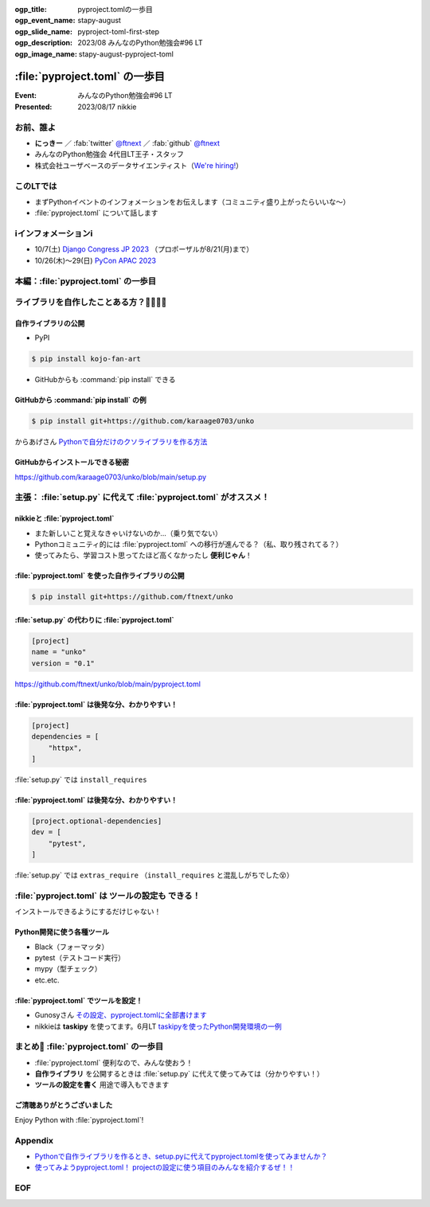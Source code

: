 :ogp_title: pyproject.tomlの一歩目
:ogp_event_name: stapy-august
:ogp_slide_name: pyproject-toml-first-step
:ogp_description: 2023/08 みんなのPython勉強会#96 LT
:ogp_image_name: stapy-august-pyproject-toml

============================================================
:file:`pyproject.toml` の一歩目
============================================================

:Event: みんなのPython勉強会#96 LT
:Presented: 2023/08/17 nikkie

お前、誰よ
============================================================

* **にっきー** ／ :fab:`twitter` `@ftnext <https://twitter.com/ftnext>`__ ／ :fab:`github` `@ftnext <https://github.com/ftnext>`__ 
* みんなのPython勉強会 4代目LT王子・スタッフ
* 株式会社ユーザベースのデータサイエンティスト（`We're hiring! <https://hrmos.co/pages/uzabase/jobs/1829077236709650481>`__）

このLTでは
============================================================

* まずPythonイベントのインフォメーションをお伝えします（コミュニティ盛り上がったらいいな〜）
* :file:`pyproject.toml` について話します

ℹ️インフォメーションℹ️
============================================================

* 10/7(土) `Django Congress JP 2023 <https://djangocongress.jp/>`__ （プロポーザルが8/21(月)まで）
* 10/26(木)〜29(日) `PyCon APAC 2023 <https://2023-apac.pycon.jp/>`__

本編：:file:`pyproject.toml` の一歩目
============================================================

ライブラリを自作したことある方？🙋‍♂️🙋‍♀️
============================================================

自作ライブラリの公開
--------------------------------------------------

* PyPI

.. code-block:: shell

    $ pip install kojo-fan-art

* GitHubからも :command:`pip install` できる

GitHubから :command:`pip install` の例
--------------------------------------------------

.. code-block:: shell

    $ pip install git+https://github.com/karaage0703/unko

からあげさん `Pythonで自分だけのクソライブラリを作る方法 <https://zenn.dev/karaage0703/articles/db8c663640c68b>`__

GitHubからインストールできる秘密
------------------------------------------------------------

.. code-block:: python
    :caption: setup.py

    from setuptools import setup, find_packages

    setup(
        name='unko',
        version='0.1',
        packages=find_packages()
    )

https://github.com/karaage0703/unko/blob/main/setup.py

主張： :file:`setup.py` に代えて :file:`pyproject.toml` がオススメ！
======================================================================

nikkieと :file:`pyproject.toml`
--------------------------------------------------

* また新しいこと覚えなきゃいけないのか...（乗り気でない）
* Pythonコミュニティ的には :file:`pyproject.toml` への移行が進んでる？（私、取り残されてる？）
* 使ってみたら、学習コスト思ってたほど高くなかったし **便利じゃん**！

:file:`pyproject.toml` を使った自作ライブラリの公開
------------------------------------------------------------

.. code-block:: shell

    $ pip install git+https://github.com/ftnext/unko

:file:`setup.py` の代わりに :file:`pyproject.toml`
--------------------------------------------------

.. code-block:: toml

    [project]
    name = "unko"
    version = "0.1"

https://github.com/ftnext/unko/blob/main/pyproject.toml

:file:`pyproject.toml` は後発な分、わかりやすい！
--------------------------------------------------

.. code-block:: toml

    [project]
    dependencies = [
        "httpx",
    ]

:file:`setup.py` では ``install_requires``

:file:`pyproject.toml` は後発な分、わかりやすい！
--------------------------------------------------

.. code-block:: toml

    [project.optional-dependencies]
    dev = [
        "pytest",
    ]

:file:`setup.py` では ``extras_require`` （``install_requires`` と混乱しがちでした😵）

:file:`pyproject.toml` は **ツールの設定も** できる！
============================================================

インストールできるようにするだけじゃない！

Python開発に使う各種ツール
--------------------------------------------------

* Black（フォーマッタ）
* pytest（テストコード実行）
* mypy（型チェック）
* etc.etc.

:file:`pyproject.toml` でツールを設定！
--------------------------------------------------

* Gunosyさん `その設定、pyproject.tomlに全部書けます <https://data.gunosy.io/entry/linter_option_on_pyproject>`__
* nikkieは **taskipy** を使ってます。6月LT `taskipyを使ったPython開発環境の一例 <https://ftnext.github.io/2023-slides/stapy-june/development-environment-with-taskipy.html>`__

まとめ🌯 :file:`pyproject.toml` の一歩目
============================================================

* :file:`pyproject.toml` 便利なので、みんな使おう！
* **自作ライブラリ** を公開するときは :file:`setup.py` に代えて使ってみては（分かりやすい！）
* **ツールの設定を書く** 用途で導入もできます

ご清聴ありがとうございました
--------------------------------------------------

Enjoy Python with :file:`pyproject.toml`!

Appendix
============================================================

* `Pythonで自作ライブラリを作るとき、setup.pyに代えてpyproject.tomlを使ってみませんか？ <https://nikkie-ftnext.hatenablog.com/entry/why-dont-you-write-pyproject-toml-instead-of-setup-py>`__
* `使ってみようpyproject.toml！ projectの設定に使う項目のみんなを紹介するぜ！！ <https://nikkie-ftnext.hatenablog.com/entry/pyproject-toml-project-keys-and-examples>`__

EOF
===
